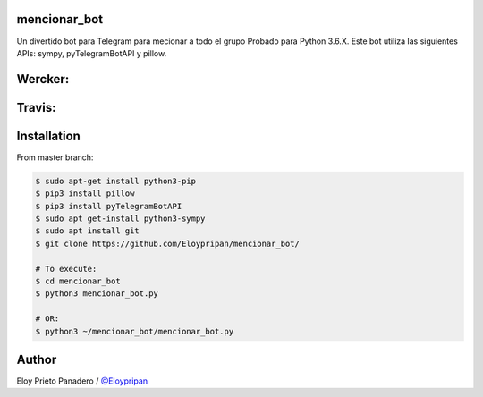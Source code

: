 mencionar_bot
--------

Un divertido bot para Telegram para mecionar a todo el grupo
Probado para Python 3.6.X. 
Este bot utiliza las siguientes APIs: sympy, pyTelegramBotAPI y pillow.

Wercker:
------
.. image:: https://app.wercker.com/status/cbef8245821f6bac385c392b6f199ad2/m/master
     : :target: https://app.wercker.com/project/byKey/cbef8245821f6bac385c392b6f199ad2
.. image:: https://app.wercker.com/status/cbef8245821f6bac385c392b6f199ad2/s/master
     : :target: https://app.wercker.com/project/byKey/cbef8245821f6bac385c392b6f199ad2


Travis:
-------
.. image:: https://travis-ci.com/Eloypripan/mencionar_bot.svg?branch=master
    :target: https://travis-ci.com/Eloypripan/mencionar_bot


Installation
------------
From master branch:

.. code-block:: console

     $ sudo apt-get install python3-pip
     $ pip3 install pillow
     $ pip3 install pyTelegramBotAPI
     $ sudo apt get-install python3-sympy
     $ sudo apt install git
     $ git clone https://github.com/Eloypripan/mencionar_bot/
     
     # To execute:
     $ cd mencionar_bot
     $ python3 mencionar_bot.py
     
     # OR:
     $ python3 ~/mencionar_bot/mencionar_bot.py




Author
----------
Eloy Prieto Panadero / `@Eloypripan <https://github.com/Eloypripan/>`__
